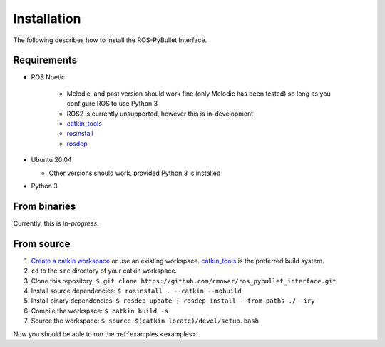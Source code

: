 Installation
============

The following describes how to install the ROS-PyBullet Interface.

Requirements
############


* ROS Noetic
  
   * Melodic, and past version should work fine (only Melodic has been tested) so long as you configure ROS to use Python 3
   * ROS2 is currently unsupported, however this is in-development
   * `catkin_tools <https://catkin-tools.readthedocs.io/en/latest/>`_
   * `rosinstall <http://wiki.ros.org/rosinstall>`_
   * `rosdep <http://wiki.ros.org/rosdep>`_

* Ubuntu 20.04

  * Other versions should work, provided Python 3 is installed
    
* Python 3
  

From binaries
#############

Currently, this is *in-progress*.

From source
###########

1. `Create a catkin workspace <https://catkin-tools.readthedocs.io/en/latest/quick_start.html#initializing-a-new-workspace>`_ or use an existing workspace. `catkin_tools <https://catkin-tools.readthedocs.io/en/latest/>`_ is the preferred build system.
2. ``cd`` to the ``src`` directory of your catkin workspace.
3. Clone this repository: ``$ git clone https://github.com/cmower/ros_pybullet_interface.git``
4. Install source dependencies: ``$ rosinstall . --catkin --nobuild``
5. Install binary dependencies: ``$ rosdep update ; rosdep install --from-paths ./ -iry``
6. Compile the workspace: ``$ catkin build -s``
7. Source the workspace: ``$ source $(catkin locate)/devel/setup.bash``

Now you should be able to run the :ref:`examples <examples>`.
